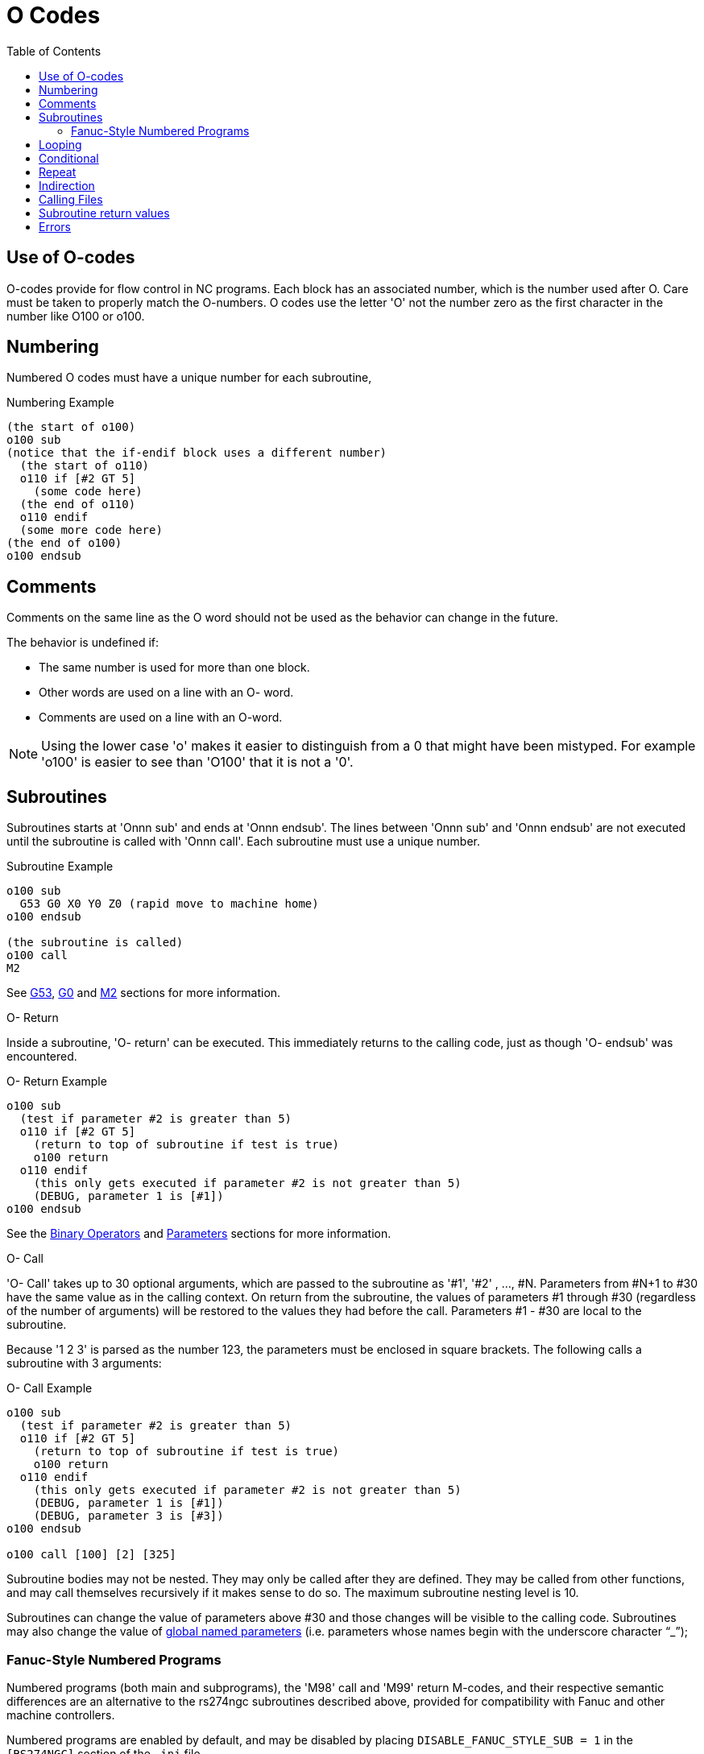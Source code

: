 :lang: en
:toc:

[[cha:o-codes]]
= O Codes(((O Codes)))

// Custom lang highlight
// must come after the doc title, to work around a bug in asciidoc 8.6.6
:ini: {basebackend@docbook:'':ini}
:hal: {basebackend@docbook:'':hal}
:ngc: {basebackend@docbook:'':ngc}

== Use of O-codes

O-codes provide for flow control in NC programs. Each block has an
associated number, which is the number used after O. Care must be taken
to properly match the O-numbers. O codes use the letter 'O' not the
number zero as the first character in the number like O100 or o100.

== Numbering

Numbered O codes must have a unique number for each subroutine,

.Numbering Example
[source,{ngc}]
----
(the start of o100)
o100 sub
(notice that the if-endif block uses a different number)
  (the start of o110)
  o110 if [#2 GT 5]
    (some code here)
  (the end of o110)
  o110 endif
  (some more code here)
(the end of o100)
o100 endsub
----

[[ocode:comments]]
== Comments(((Comments)))

Comments on the same line as the O word should not be used as the behavior can
change in the future.

The behavior is undefined if:

* The same number is used for more than one block.
* Other words are used on a line with an O- word.
* Comments are used on a line with an O-word.

[NOTE]
Using the lower case 'o' makes it easier to distinguish from a 0
that might have been mistyped. For example 'o100' is easier to
see than 'O100' that it is not a '0'.

[[ocode:subroutines]]
== Subroutines(((Subroutines)))

Subroutines starts at 'Onnn sub' and ends at 'Onnn endsub'. The lines between
'Onnn sub' and 'Onnn endsub' are not executed until the subroutine is called
with 'Onnn call'. Each subroutine must use a unique number.

.Subroutine Example
[source,{ngc}]
----
o100 sub
  G53 G0 X0 Y0 Z0 (rapid move to machine home)
o100 endsub

(the subroutine is called)
o100 call
M2
----

See <<gcode:g53,G53>>, <<gcode:g0,G0>> and <<mcode:m2-m30,M2>> sections for more information.

.O- Return
Inside a subroutine, 'O- return' can be executed. This immediately
returns to the calling code, just as though 'O- endsub' was encountered.

.O- Return Example
[source,{ngc}]
----
o100 sub
  (test if parameter #2 is greater than 5)
  o110 if [#2 GT 5]
    (return to top of subroutine if test is true)
    o100 return
  o110 endif
    (this only gets executed if parameter #2 is not greater than 5)
    (DEBUG, parameter 1 is [#1])
o100 endsub
----

See the <<gcode:binary-operators,Binary Operators>> and <<sec:overview-parameters,Parameters>> sections for more information.

.O- Call
'O- Call' takes up to 30 optional arguments, which are passed to the subroutine
as '#1', '#2' , ..., #N. Parameters from #N+1 to #30 have the same
value as in the calling context.
On return from the subroutine, the values of
parameters #1 through #30 (regardless of the number of arguments) will
be restored to the values they had before the call. Parameters #1 - #30
are local to the subroutine.

Because '1 2 3' is parsed as the number 123, the parameters must be
enclosed in square brackets. The following calls a subroutine with 3 arguments:

.O- Call Example
[source,{ngc}]
----
o100 sub
  (test if parameter #2 is greater than 5)
  o110 if [#2 GT 5]
    (return to top of subroutine if test is true)
    o100 return
  o110 endif
    (this only gets executed if parameter #2 is not greater than 5)
    (DEBUG, parameter 1 is [#1])
    (DEBUG, parameter 3 is [#3])
o100 endsub

o100 call [100] [2] [325]
----

Subroutine bodies may not be nested. They may only be called after
they are defined. They may be called from other functions, and may call
themselves recursively if it makes sense to do so. The maximum
subroutine nesting level is 10.

Subroutines can change the value of parameters above #30 and those changes will be visible to the calling code. Subroutines may also change the value of <<gcode:named-parameters,global named parameters>> (i.e. parameters whose names begin with the underscore character "`_`");

[[ocode:fanuc-style-programs]]
=== Fanuc-Style Numbered Programs(((Subroutines,M98,M99)))

Numbered programs (both main and subprograms), the 'M98' call and
'M99' return M-codes, and their respective semantic differences are an
alternative to the rs274ngc subroutines described above, provided for
compatibility with Fanuc and other machine controllers.

Numbered programs are enabled by default, and may be disabled by
placing `DISABLE_FANUC_STYLE_SUB = 1` in the `[RS274NGC]` section of the `.ini` file.

[NOTE]
Numbered main and subprogram definitions and calls differ from
traditional rs274ngc both in syntax and execution.  To reduce the
possibility of confusion, the interpreter will raise an error if
definitions of one style are mixed with calls of another.

.Numbered Subprogram Simple Example
[source,{ngc}]
----
o1 (Example 1)    ; Main program 1, "Example 1"
M98 P100          ; Call subprogram 100
M30               ; End main program

o100              ; Beginning of subprogram 100
  G53 G0 X0 Y0 Z0 ; Rapid move to machine home
M99               ; Return from subprogram 100
----

.'o1 (Title)'
The optional main program beginning block gives the main program the
number `1`.  Some controllers treat an optional following
parenthesized comment as a program title, `Example 1` in this example,
but this has no special meaning in the rs274ngc interpreter.

.'M98 P- <L\->'
Call a numbered subprogram.  The block `M98 P100` is analogous to the
traditional `o100 call` syntax, but may only be used to call a
following numbered subprogram defined with `o100`...`M99`.  An
optional 'L'-word specifies a loop count.

.'M30'
The main program must be terminated with `M02` or `M30` (or `M99`; see
below).

.'O-' subprogram definition start
Marks the start of a numbered subprogram definition.  The block `O100`
is similar to `o100 sub`, except that it must be placed later in the
file than the `M98 P100` calling block.

.'M99' return from numbered subroutine
The block `M99` is analogous to the traditional `o100 endsub` syntax,
but may only terminate a numbered program (`o100` in this example),
and may not terminate a subroutine beginning with the `o100 sub`
syntax.

The `M98` subprogram call differs from rs274ngc `O call` in the
following ways:

* The numbered subprogram must follow the `M98` call in the program file.
  The interpreter will throw an error if the subprogram precedes the call block.
* Parameters `#1`, `#2`, ..., `#30` are global and accessible in
  numbered subprograms, similar to higher-numbered parameters in
  traditional style calls.  Modifications to these parameters within
  a subprogram are global modifications, and will be persist after
  subprogram return.
* `M98` subprogram calls have no return value.
* `M98` subprogram call blocks may contain an optional L-word specifying a loop repeat count.
  Without the L-word, the subprogram will execute once only (equivalent to `M98 L1`).
  An `M98 L0` block will not execute the subprogram.

In rare cases, the `M99` M-code may be used to terminate the main
program, where it indicates an 'endless program'.  When the
interpreter reaches an `M99` in the main program, it will skip back to
the beginning of the file and resume execution at the first line.  An
example use of an endless program is in a machine warm-up cycle; a
block delete program end `/M30` block might be used to stop the cycle
at a tidy point when the operator is ready.

.Numbered Subprogram Full Example
[source,{ngc}]
----
O1                             ; Main program 1
  #1 = 0
  (PRINT,X MAIN BEGIN:  1=#1)
  M98 P100 L5                  ; Call subprogram 100
  (PRINT,X MAIN END:  1=#1)
M30                            ; End main program

O100                           ; Subprogram 100
  #1 = [#1 + 1]
  M98 P200 L5                  ; Call subprogram 200
  (PRINT,>> O100:  #1)
M99                            ; Return from Subprogram 100

O200                           ; Subprogram 200
  #1 = [#1 + 0.01]
  (PRINT,>>>> O200:  #1)
M99                            ; Return from Subprogram 200
----

In this example, parameter `#1` is initialized to `0`.  Subprogram
`O100` is called five times in a loop.  Nested within each call to
`O100`, subprogram `O200` is called five times in a loop, for 25 times
total.

Note that parameter `#1` is global.  At the end of the main program,
after updates within `O100` and `O200`, its value will equal `5.25`.

[[ocode:looping]]
== Looping(((Subroutines,Looping)))

The 'while loop' has two structures: 'while/endwhile', and 'do/while'. In
each case, the loop is exited when the 'while' condition evaluates to
false. The difference is when the test condition is done. The 'do/while'
loop runs the code in the loop then checks the test condition. The
'while/endwhile' loop does the test first.

.While Endwhile Example
[source,{ngc}]
----
(draw a sawtooth shape)
G0 X1 Y0 (move to start position)
#1 = 0 (assign parameter #1 the value of 0)
F25 (set a feed rate)
o101 while [#1 LT 10]
  G1 X0
  G1 Y[#1/10] X1
  #1 = [#1+1] (increment the test counter)
o101 endwhile
M2 (end program)
----

.Do While Example
[source,{ngc}]
----
#1 = 0 (assign parameter #1 the value of 0)
o100 do
  (debug, parameter 1 = #1)
  o110 if [#1 EQ 2]
    #1 = 3 (assign the value of 3 to parameter #1)
    (msg, #1 has been assigned the value of 3)
    o100 continue (skip to start of loop)
  o110 endif
  (some code here)
  #1 = [#1 + 1] (increment the test counter)
o100 while [#1 LT 3]
(msg, Loop Done!)
M2
----

Inside a while loop, 'O- break' immediately exits the loop, and 'O-
continue' immediately skips to the next evaluation of the 'while'
condition. If it is still true, the loop begins again at the top. If
it is false, it exits the loop.

[[ocode:conditional]]
== Conditional(((Subroutines,Conditional Loops)))

The 'if' conditional consists of a group of statements with the same 'o' number
that start with 'if' and end with 'endif'. Optional 'elseif' and 'else' conditions
may be between the starting 'if' and the ending 'endif'.

If the 'if' conditional evaluates to true then the group of statements
following the 'if' up to the next conditional line are executed.

If the 'if' conditional evaluates to false then the 'elseif' conditions are
evaluated in order until one evaluates to true. If the 'elseif' condition is
true then the statements following the 'elseif' up to the next conditional
line are executed. If none of the 'if' or 'elseif' conditions evaluate to true
then the statements following the 'else' are executed. When a condition is
evaluated to true no more conditions are evaluated in the group.

.If Endif Example
[source,{ngc}]
----
(if parameter #31 is equal to 3 set S2000)
o101 if [#31 EQ 3]
  S2000
o101 endif
----

.If ElseIf Else EndIf Example
[source,{ngc}]
----
(if parameter #2 is greater than 5 set F100)
o102 if [#2 GT 5]
  F100
o102 elseif [#2 LT 2]
(else if parameter #2 is less than 2 set F200)
  F200
(else if parameter #2 is 2 through 5 set F150)
o102 else
  F150
o102 endif
----

Several conditions may be tested for by 'elseif' statements until the
'else' path is finally executed if all preceding conditions are false:

.If Elseif Else Endif Example
[source,{ngc}]
----
(if parameter #2 is greater than 5 set F100)
O102 if [#2 GT 5]
  F100
(else if parameter #2 less than 2 set F200)
O102 elseif [#2 LT 2]
  F20
(parameter #2 is between 2 and 5)
O102 else
  F200
O102 endif
----

[[ocode:repeat]]
== Repeat(((Subroutines,Repeat Loop)))

The 'repeat' will execute the statements inside of the
repeat/endrepeat the specified number of times. The example shows how
you might mill a diagonal series of shapes starting at the present
position.

.Example with 'repeat'
[source,{ngc}]
----
(Mill 5 diagonal shapes)
G91 (Incremental mode)
o103 repeat [5]
... (insert milling code here)
G0 X1 Y1 (diagonal move to next position)
o103 endrepeat
G90 (Absolute mode)
----

[[ocode:indirection]]
== Indirection(((Indirection)))

The O-number may be given by a parameter and/or calculation.

.Indirection Example
[source,{ngc}]
----
o[#101+2] call
----

.Computing values in O-words
For more information on computing values see the following sections:

* <<sec:overview-parameters,Parameters>>
* <<gcode:expressions,Expressions>>
* <<gcode:binary-operators,Binary Operators>>
* <<gcode:functions,Functions>>

[[ocode:calling-files]]
== Calling Files(((Calling Files)))

To call a separate file with a subroutine name the file the same as
your call and include a sub and endsub in the file. The file must be in the
directory pointed to by 'PROGRAM_PREFIX' or 'SUBROUTINE_PATH' in the INI file.
The file name can include *lowercase* letters, numbers, dash, and underscore
only. A named subroutine file can contain only a single subroutine definition.

.Named File Example
[source,{ngc}]
----
o<myfile> call
----

.Numbered File Example
[source,{ngc}]
----
o123 call
----

In the called file you must include the oxxx sub and endsub and the
file must be a valid file.

.Called File Example
[source,{ngc}]
----
(filename myfile.ngc)
o<myfile> sub
  (code here)
o<myfile> endsub
M2
----

[NOTE]
The file names are lowercase letters only so 'o<MyFile>' is converted to 'o<myfile>'
by the interpreter. More information about the search path and options for the
search path are in the INI configuration section.

== Subroutine return values(((Return Values)))

Subroutines may optionally return a value by an optional expression at
an 'endsub' or 'return' statement.

.Return value example
[source,{ngc}]
----
o123 return [#2 *5]
...
o123 endsub [3 * 4]
----

A subroutine return value is stored in the '#<_value>'
<<gcode:predefined-named-parameters,predefined named parameter>> , and
the '#<_value_returned>' predefined parameter is set to 1, to indicate
a value was returned. Both parameters are global, and are cleared just
before the next subroutine call.

[[ocode:errors]]
== Errors(((O-Code Errors)))

The following statements  cause an error message and  abort the
interpreter:

 - a `return` or `endsub` not within a sub definition
 - a label on `repeat` which is defined elsewhere
 - a label on `while` which is defińed elsewhere and not referring to a `do`
 - a label on `if` defined elsewhere
 - a undefined label on `else` or `elseif`
 - a label on `else`, `elseif` or `endif` not pointing to a matching `if`
 - a label on `break` or `continue` which does not point to a matching `while` or `do`
 - a label on `endrepeat` or `endwhile` no referring to a corresponding `while` or `repeat`

To make these errors non-fatal  warnings on stderr, set bit 0x20 in
the `[RS274NGC]FEATURE=` mask ini option.

// vim: set syntax=asciidoc:
